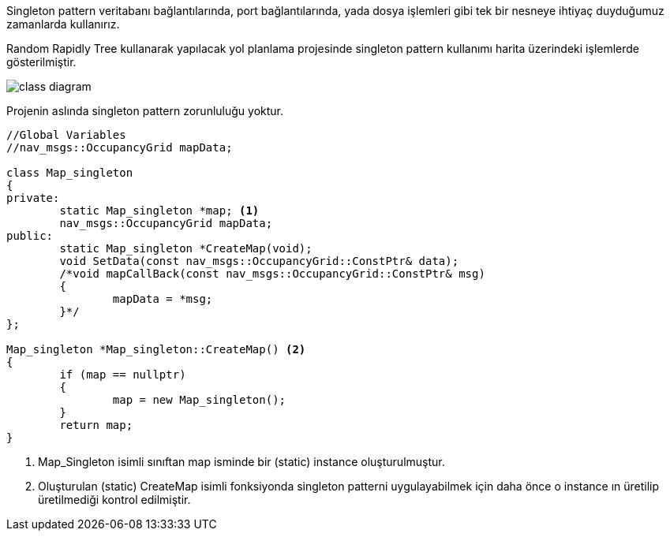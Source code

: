 Singleton pattern veritabanı bağlantılarında, port bağlantılarında, yada dosya işlemleri gibi tek bir nesneye ihtiyaç duyduğumuz zamanlarda kullanırız.

Random Rapidly Tree kullanarak yapılacak yol planlama projesinde singleton pattern kullanımı harita üzerindeki işlemlerde gösterilmiştir.

image::https://github.com/ozdenurucar/YazilimKaliplari/blob/master/S%C4%B1n%C4%B1f%20Diyagramlar%C4%B1/class_diagram.png[]




Projenin aslında singleton pattern zorunluluğu yoktur.

[source,C++]
----

//Global Variables
//nav_msgs::OccupancyGrid mapData;

class Map_singleton
{
private:
	static Map_singleton *map; <1>
	nav_msgs::OccupancyGrid mapData; 
public:
	static Map_singleton *CreateMap(void); 
	void SetData(const nav_msgs::OccupancyGrid::ConstPtr& data); 
	/*void mapCallBack(const nav_msgs::OccupancyGrid::ConstPtr& msg)
	{
		mapData = *msg;
	}*/
};

Map_singleton *Map_singleton::CreateMap() <2>
{
	if (map == nullptr)
	{
		map = new Map_singleton();
	}
	return map;
}
----


<1> Map_Singleton isimli sınıftan map isminde bir (static) instance oluşturulmuştur.
<2> Oluşturulan  (static) CreateMap isimli fonksiyonda singleton patterni uygulayabilmek için daha önce o instance ın üretilip üretilmediği kontrol edilmiştir.
